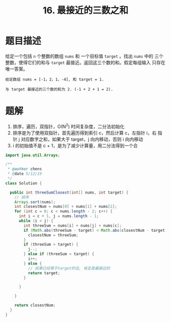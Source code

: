 #+TITLE:16. 最接近的三数之和
* 题目描述
给定一个包括 =n= 个整数的数组 =nums= 和 一个目标值 =target= 。找出 =nums= 中的
三个整数，使得它们的和与 =target= 最接近。返回这三个数的和。假定每组输入
只存在唯一答案。
#+begin_example
给定数组 nums = [-1，2，1，-4], 和 target = 1.

与 target 最接近的三个数的和为 2. (-1 + 2 + 1 = 2).
#+end_example
* 题解
1. 排序，遍历，双指针，O(N^2) 时间复杂度，二分法初始化
2. 排序是为了使用双指针，首先遍历得到索引 c，然后计算 c，左指针 i，右
   指针 j 对应数字之和，如果大于 target，j 向内移动，否则 i 向内移动
3. i 的初始值不是 c + 1，是为了减少计算量，用二分法得到一个合


#+BEGIN_SRC java
import java.util.Arrays;

/**
 * @author chens
 * @date 5/12/19
 */
class Solution {

  public int threeSumClosest(int[] nums, int target) {
    // 排序
    Arrays.sort(nums);
    int closestNum = nums[0] + nums[1] + nums[2];
    for (int c = 0; c < nums.length - 2; c++) {
      int i = c + 1, j = nums.length - 1;
      while (i < j) {
        int threeSum = nums[i] + nums[j] + nums[c];
        if (Math.abs(threeSum - target) < Math.abs(closestNum - target)) {
          closestNum = threeSum;
        }
        if (threeSum > target) {
          j--;
        } else if (threeSum < target) {
          i++;
        } else {
          // 如果已经等于target的话, 肯定是最接近的
          return target;
        }

      }

    }

    return closestNum;
  }
}



#+END_SRC

